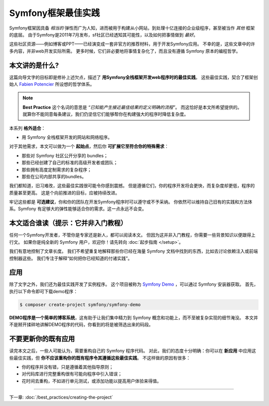 .. index::
   single: Symfony Framework Best Practices

Symfony框架最佳实践
====================================

Symfony框架因具备 *相当的* 弹性而广为人知，进而被用于构建从小网站，到处理十亿连接的企业级程序，甚至被当作 *其他* 框架的底层。
由于Symfony是2011年7月发布，sf社区已经透知其可能性，以及如何把事情做到 *最好*。

这些社区资源——例如博客或PPT——已经演变成一套非官方的推荐材料，用于开发Symfony应用。
不幸的是，这些文章中的许多内容，并非web开发实际所需。
更多时候，它们非必要地将事情复杂化了，而且没有遵循 Symfony 原本的编程哲学。

本文讲的是什么?
-------------------------

这篇向导文字的目标即是修补上述欠点，描述了 **用Symfony全栈框架开发web程序时的最佳实践**。
这些最佳实践，契合了框架创始人 `Fabien Potencier`_ 所设想的哲学体系。

.. note::

    **Best Practice** 这个名词的意思是 *“已知能产生接近最佳结果的定义明确的流程”*。
    而这恰好是本文所希望提供的。
    就算你不能同意每条建议，我们仍坚信它们能够帮你在构建强大的程序时降低复杂度。

本系列 **格外适合**：

* 用 Symfony 全栈框架开发的网站和网络程序。

对于其他需求，本文可以做为一个 **起始点**，然后你 **可扩展它至符合你的特殊需求**：

* 那些对 Symfony 社区公开分享的 bundles；
* 那些已经创建了自己的标准的高级开发者或团队；
* 那些拥有高度定制需求的复杂程序；
* 那些在公司内部共享的bundles。

我们都知道，旧习难改，这些最佳实践很可能令你感到震撼。
但是遵循它们，你的程序开发将会更快，而复杂度却更低，程序的质量甚至更高。
这是个向前推进的目标，应被持续改进。

牢记这些都是 **可选建议**，你和你的团队在开发Symfony程序时可以遵守或不予采纳。
你依然可以维持自己旧有的实践和方法体系。Symfony 有足够大的弹性能够适合你的需求。这一点永远不会变。

本文适合谁读（提示：它并非入门教程）
------------------------------------------------

任何一个Symfony开发者，不管你是专家还是新人，都可以阅读本文。
但因为这并非入门教程，你需要一些背景知识以便跟得上行文。
如果你是纯全新的 Symfony 用户，欢迎你！请先转向 :doc:`起步指南 </setup>`。

我们有意地控制了文章长度。
我们不希望重复地解释那些你已经在海量 Symfony 文档中找到的东西，比如去讨论依赖注入或前端控制器这些。
我们专注于解释“如何把你已经知道的付诸实践”。

应用
---------------

除了文字之外，我们还为最佳实践开发了实例程序。
这个项目被称为 `Symfony Demo`_ ，可以通过 Symfony 安装器获取。
首先，执行以下命令即可下载demo程序：

.. code-block:: terminal

    $ composer create-project symfony/symfony-demo

**DEMO程序是一个简单的博客系统**，这有助于让我们集中精力到 Symfony 概念和功能上，而不至被复杂实现的细节淹没。
本文并不是掰开揉碎地讲解DEMO程序的代码，你看到的将是被筛选出来的码段。

不要更新你的既有应用
---------------------------------------

读完本文之后，一些人可能认为，需要重构自己的 Symfony 程序代码。
对此，我们的态度十分明确：你可以在 **新应用** 中应用这些最佳实践，但 **你不应该重构你的既有程序令其遵循这些最佳实践**。
不这样做的原因有很多：

* 你的程序并没有错，只是遵循着其他指导原则；
* 对代码库进行完整重构很有可能向程序中引入错误；
* 花时间去重构，不如进行单元测试，或添加功能以提高用户体验来得值。

----

下一章: :doc:`/best_practices/creating-the-project`

.. _`Fabien Potencier`: https://connect.symfony.com/profile/fabpot
.. _`Symfony Demo`: https://github.com/symfony/demo
